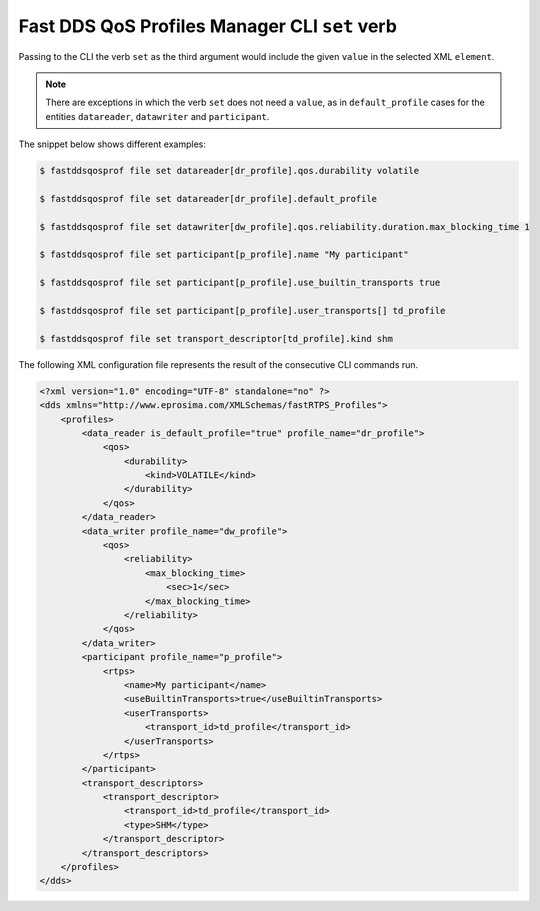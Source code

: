 .. _fastdds_qos_profiles_manager_cli_set_verb:

Fast DDS QoS Profiles Manager CLI ``set`` verb
----------------------------------------------

Passing to the CLI the verb ``set`` as the third argument would include the given ``value`` in the selected XML ``element``.

.. note::

    There are exceptions in which the verb ``set`` does not need a ``value``, as in ``default_profile`` cases for the entities ``datareader``, ``datawriter`` and ``participant``.

The snippet below shows different examples:

.. code-block:: bash

    $ fastddsqosprof file set datareader[dr_profile].qos.durability volatile

    $ fastddsqosprof file set datareader[dr_profile].default_profile

    $ fastddsqosprof file set datawriter[dw_profile].qos.reliability.duration.max_blocking_time 1

    $ fastddsqosprof file set participant[p_profile].name "My participant"

    $ fastddsqosprof file set participant[p_profile].use_builtin_transports true

    $ fastddsqosprof file set participant[p_profile].user_transports[] td_profile

    $ fastddsqosprof file set transport_descriptor[td_profile].kind shm

The following XML configuration file represents the result of the consecutive CLI commands run.

.. code-block:: xml

    <?xml version="1.0" encoding="UTF-8" standalone="no" ?>
    <dds xmlns="http://www.eprosima.com/XMLSchemas/fastRTPS_Profiles">
        <profiles>
            <data_reader is_default_profile="true" profile_name="dr_profile">
                <qos>
                    <durability>
                        <kind>VOLATILE</kind>
                    </durability>
                </qos>
            </data_reader>
            <data_writer profile_name="dw_profile">
                <qos>
                    <reliability>
                        <max_blocking_time>
                            <sec>1</sec>
                        </max_blocking_time>
                    </reliability>
                </qos>
            </data_writer>
            <participant profile_name="p_profile">
                <rtps>
                    <name>My participant</name>
                    <useBuiltinTransports>true</useBuiltinTransports>
                    <userTransports>
                        <transport_id>td_profile</transport_id>
                    </userTransports>
                </rtps>
            </participant>
            <transport_descriptors>
                <transport_descriptor>
                    <transport_id>td_profile</transport_id>
                    <type>SHM</type>
                </transport_descriptor>
            </transport_descriptors>
        </profiles>
    </dds>
